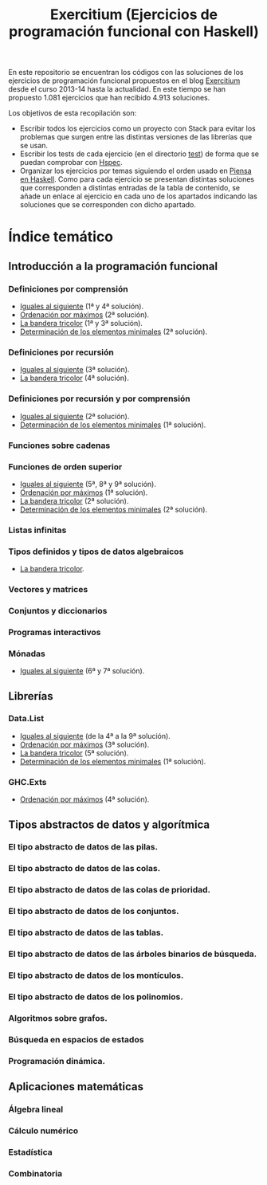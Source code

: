 #+TITLE: Exercitium (Ejercicios de programación funcional con Haskell)
#+OPTIONS: num:t

En este repositorio se encuentran los códigos con las soluciones de los
ejercicios de programación funcional propuestos en el blog [[https://www.glc.us.es/~jalonso/exercitium/][Exercitium]] desde el
curso 2013-14 hasta la actualidad. En este tiempo se han propuesto 1.081
ejercicios que han recibido 4.913 soluciones.

Los objetivos de esta recopilación son:
+ Escribir todos los ejercicios como un proyecto con Stack para evitar los
  problemas que surgen entre las distintas versiones de las librerías que se
  usan.
+ Escribir los tests de cada ejercicio (en el directorio [[./test][test]]) de forma que se
  puedan comprobar con [[http://hspec.github.io/][Hspec]].
+ Organizar los ejercicios por temas siguiendo el orden usado en
  [[https://www.cs.us.es/~jalonso/publicaciones/Piensa_en_Haskell.pdf][Piensa en Haskell]]. Como para cada ejercicio se presentan distintas soluciones
  que corresponden a distintas entradas de la tabla de contenido, se añade un
  enlace al ejercicio en cada uno de los apartados indicando las soluciones que
  se corresponden con dicho apartado.

# * Índice cronológico

# Índice de los ejercicios por su fecha de publicación en [[https://www.glc.us.es/~jalonso/exercitium/][Exercitium]].

# ** Curso 2013-14

# + [[./src/Iguales_al_siguiente.hs][Iguales al siguiente]].
# + [[./src/Ordenados_por_maximo.hs][Ordenación por máximos]].
# + [[./src/Bandera_tricolor.hs][La bandera tricolor]].
# + [[./src/Elementos_minimales.hs][Determinación de los elementos minimales]].

* Índice temático

** Introducción a la programación funcional

# *** Definiciones elementales de funciones

*** Definiciones por comprensión
+ [[./src/Iguales_al_siguiente.hs][Iguales al siguiente]] (1ª y 4ª solución).
+ [[./src/Ordenados_por_maximo.hs][Ordenación por máximos]] (2ª solución).
+ [[./src/Bandera_tricolor.hs][La bandera tricolor]] (1ª y 3ª solución).
+ [[./src/Elementos_minimales.hs][Determinación de los elementos minimales]] (2ª solución).

*** Definiciones por recursión
+ [[./src/Iguales_al_siguiente.hs][Iguales al siguiente]] (3ª solución).
+ [[./src/Bandera_tricolor.hs][La bandera tricolor]] (4ª solución).

*** Definiciones por recursión y por comprensión
+ [[./src/Iguales_al_siguiente.hs][Iguales al siguiente]] (2ª solución).
+ [[./src/Elementos_minimales.hs][Determinación de los elementos minimales]] (1ª solución).

*** Funciones sobre cadenas

*** Funciones de orden superior
+ [[./src/Iguales_al_siguiente.hs][Iguales al siguiente]] (5ª, 8ª y 9ª solución).
+ [[./src/Ordenados_por_maximo.hs][Ordenación por máximos]] (1ª solución).
+ [[./src/Bandera_tricolor.hs][La bandera tricolor]] (2ª solución).
+ [[./src/Elementos_minimales.hs][Determinación de los elementos minimales]] (2ª solución).

*** Listas infinitas

*** Tipos definidos y tipos de datos algebraicos
+ [[./src/Bandera_tricolor.hs][La bandera tricolor]].

*** Vectores y matrices

*** Conjuntos y diccionarios

*** Programas interactivos

*** Mónadas
+ [[./src/Iguales_al_siguiente.hs][Iguales al siguiente]] (6ª y 7ª solución).

** Librerías

*** Data.List
+ [[./src/Iguales_al_siguiente.hs][Iguales al siguiente]] (de la 4ª a la 9ª solución).
+ [[./src/Ordenados_por_maximo.hs][Ordenación por máximos]] (3ª solución).
+ [[./src/Bandera_tricolor.hs][La bandera tricolor]] (5ª solución).
+ [[./src/Elementos_minimales.hs][Determinación de los elementos minimales]] (1ª solución).

*** GHC.Exts
+ [[./src/Ordenados_por_maximo.hs][Ordenación por máximos]] (4ª solución).

** Tipos abstractos de datos y algorítmica

*** El tipo abstracto de datos de las pilas.

*** El tipo abstracto de datos de las colas.

*** El tipo abstracto de datos de las colas de prioridad.

*** El tipo abstracto de datos de los conjuntos.

*** El tipo abstracto de datos de las tablas.

*** El tipo abstracto de datos de las árboles binarios de búsqueda.

*** El tipo abstracto de datos de los montículos.

*** El tipo abstracto de datos de los polinomios.

*** Algoritmos sobre grafos.

*** Búsqueda en espacios de estados

*** Programación dinámica.

** Aplicaciones matemáticas

*** Álgebra lineal

*** Cálculo numérico

*** Estadística

*** Combinatoria
